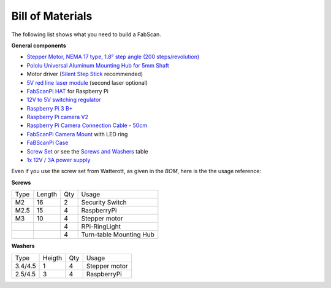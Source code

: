 .. _hardware_bom:

*****************
Bill of Materials
*****************

The following list shows what you need to build a FabScan.

**General components**

- `Stepper Motor, NEMA 17 type, 1.8° step angle (200 steps/revolution) <https://shop.watterott.com/Stepper-Motor-NEMA-17-400-Steps-42x34mm-2V-17A>`_
- `Pololu Universal Aluminum Mounting Hub for 5mm Shaft <http://www.watterott.com/en/Pololu-Universal-Aluminum-Mounting-Hub-for-5mm-Shaft-M3-Holes-2-Pack>`_
-  Motor driver (`Silent Step Stick <https://shop.watterott.com/SilentStepStick-TMC2100-5V_1>`_ recommended)
- `5V red line laser module <https://shop.watterott.com/Laser-Module-Emitter-Red-Line-1mW>`_ (second laser optional)
- `FabScanPi HAT <https://shop.watterott.com/RPi-FabScan-HAT-for-FabScan-Pi-3D-Scanner-Project>`_ for Raspberry Pi
- `12V to 5V switching regulator <https://shop.watterott.com/V7805-2000-Step-Down-Schaltregler-5V-2A_1>`_
- `Raspberry Pi 3 B+ <https://shop.watterott.com/Raspberry-Pi-3-Model-B-64Bit-12GHz-Quad-Core-ARM-Cortex-A53>`_
- `Raspberry Pi camera V2 <https://shop.watterott.com/Raspberry-Pi-Camera-v2-8MP>`_
- `Raspberry Pi Camera Connection Cable - 50cm <https://shop.watterott.com/Raspberry-Pi-Camera-Connection-Cable-50cm>`_
- `FabScanPi Camera Mount <https://shop.watterott.com/Raspberry-Pi-Camera-Ring-Light-JST>`_ with LED ring
- `FaBScanPi Case <https://shop.watterott.com/FabScan-Pi-Housing-Parts-V2>`_
- `Screw Set <https://shop.watterott.com/FabScan-Pi-Schraubensatz_1>`_ or see the `Screws and Washers <#screws-and-washers>`_ table
- `1x 12V / 3A power supply <https://shop.watterott.com/51V-25A-Raspberry-Pi-Power-Supply-EU-UK>`_


Even if you use the screw set from Watterott, as given in the *BOM*, here is the the usage reference:

**Screws**

+------+--------+------+-------------------------+
| Type | Length | Qty  | Usage                   |
+------+--------+------+-------------------------+
| M2   | 16     | 2    | Security Switch         |
+------+--------+------+-------------------------+
| M2.5 | 15     | 4    | RaspberryPi             |
+------+--------+------+-------------------------+
| M3   | 10     | 4    | Stepper motor           |
+------+--------+------+-------------------------+
|      |        | 4    | RPi-RingLight           |
+------+--------+------+-------------------------+
|      |        | 4    | Turn-table Mounting Hub |
+------+--------+------+-------------------------+

**Washers**

+---------+--------+------+---------------+
| Type    | Heigth | Qty  | Usage         |
+---------+--------+------+---------------+
| 3.4/4.5 | 1      | 4    | Stepper motor |
+---------+--------+------+---------------+
| 2.5/4.5 | 3      | 4    | RaspberryPi   |
+---------+--------+------+---------------+